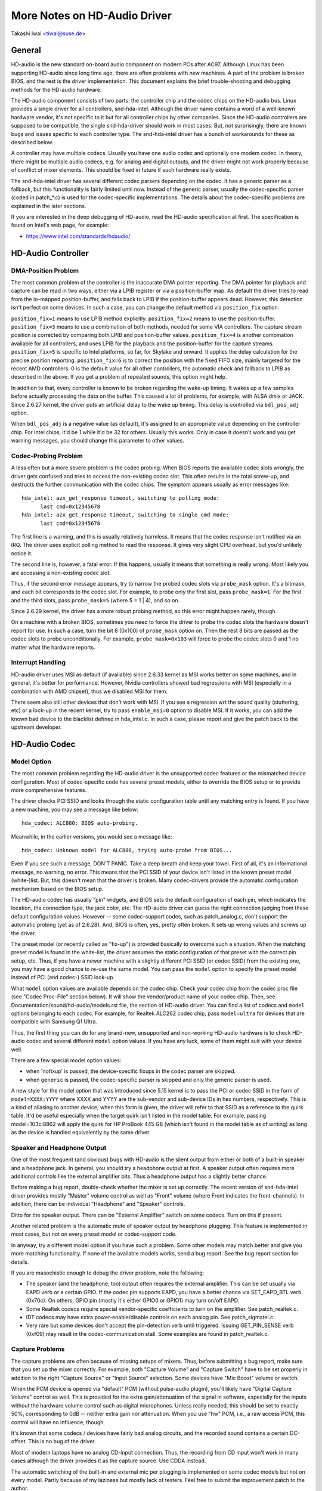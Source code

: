 =============================
More Notes on HD-Audio Driver
=============================

Takashi Iwai <tiwai@suse.de>


General
=======

HD-audio is the new standard on-board audio component on modern PCs
after AC97.  Although Linux has been supporting HD-audio since long
time ago, there are often problems with new machines.  A part of the
problem is broken BIOS, and the rest is the driver implementation.
This document explains the brief trouble-shooting and debugging
methods for the	HD-audio hardware.

The HD-audio component consists of two parts: the controller chip and 
the codec chips on the HD-audio bus.  Linux provides a single driver
for all controllers, snd-hda-intel.  Although the driver name contains
a word of a well-known hardware vendor, it's not specific to it but for
all controller chips by other companies.  Since the HD-audio
controllers are supposed to be compatible, the single snd-hda-driver
should work in most cases.  But, not surprisingly, there are known
bugs and issues specific to each controller type.  The snd-hda-intel
driver has a bunch of workarounds for these as described below.

A controller may have multiple codecs.  Usually you have one audio
codec and optionally one modem codec.  In theory, there might be
multiple audio codecs, e.g. for analog and digital outputs, and the
driver might not work properly because of conflict of mixer elements.
This should be fixed in future if such hardware really exists.

The snd-hda-intel driver has several different codec parsers depending
on the codec.  It has a generic parser as a fallback, but this
functionality is fairly limited until now.  Instead of the generic
parser, usually the codec-specific parser (coded in patch_*.c) is used
for the codec-specific implementations.  The details about the
codec-specific problems are explained in the later sections.

If you are interested in the deep debugging of HD-audio, read the
HD-audio specification at first.  The specification is found on
Intel's web page, for example:

* https://www.intel.com/standards/hdaudio/


HD-Audio Controller
===================

DMA-Position Problem
--------------------
The most common problem of the controller is the inaccurate DMA
pointer reporting.  The DMA pointer for playback and capture can be
read in two ways, either via a LPIB register or via a position-buffer
map.  As default the driver tries to read from the io-mapped
position-buffer, and falls back to LPIB if the position-buffer appears
dead.  However, this detection isn't perfect on some devices.  In such
a case, you can change the default method via ``position_fix`` option.

``position_fix=1`` means to use LPIB method explicitly.
``position_fix=2`` means to use the position-buffer.
``position_fix=3`` means to use a combination of both methods, needed
for some VIA controllers.  The capture stream position is corrected
by comparing both LPIB and position-buffer values.
``position_fix=4`` is another combination available for all controllers,
and uses LPIB for the playback and the position-buffer for the capture
streams.
``position_fix=5`` is specific to Intel platforms, so far, for Skylake
and onward.  It applies the delay calculation for the precise position
reporting.
``position_fix=6`` is to correct the position with the fixed FIFO
size, mainly targeted for the recent AMD controllers.
0 is the default value for all other
controllers, the automatic check and fallback to LPIB as described in
the above.  If you get a problem of repeated sounds, this option might
help.

In addition to that, every controller is known to be broken regarding
the wake-up timing.  It wakes up a few samples before actually
processing the data on the buffer.  This caused a lot of problems, for
example, with ALSA dmix or JACK.  Since 2.6.27 kernel, the driver puts
an artificial delay to the wake up timing.  This delay is controlled
via ``bdl_pos_adj`` option. 

When ``bdl_pos_adj`` is a negative value (as default), it's assigned to
an appropriate value depending on the controller chip.  For Intel
chips, it'd be 1 while it'd be 32 for others.  Usually this works.
Only in case it doesn't work and you get warning messages, you should
change this parameter to other values.


Codec-Probing Problem
---------------------
A less often but a more severe problem is the codec probing.  When
BIOS reports the available codec slots wrongly, the driver gets
confused and tries to access the non-existing codec slot.  This often
results in the total screw-up, and destructs the further communication
with the codec chips.  The symptom appears usually as error messages
like:
::

    hda_intel: azx_get_response timeout, switching to polling mode:
          last cmd=0x12345678
    hda_intel: azx_get_response timeout, switching to single_cmd mode:
          last cmd=0x12345678

The first line is a warning, and this is usually relatively harmless.
It means that the codec response isn't notified via an IRQ.  The
driver uses explicit polling method to read the response.  It gives
very slight CPU overhead, but you'd unlikely notice it.

The second line is, however, a fatal error.  If this happens, usually
it means that something is really wrong.  Most likely you are
accessing a non-existing codec slot.

Thus, if the second error message appears, try to narrow the probed
codec slots via ``probe_mask`` option.  It's a bitmask, and each bit
corresponds to the codec slot.  For example, to probe only the first
slot, pass ``probe_mask=1``.  For the first and the third slots, pass
``probe_mask=5`` (where 5 = 1 | 4), and so on.

Since 2.6.29 kernel, the driver has a more robust probing method, so
this error might happen rarely, though.

On a machine with a broken BIOS, sometimes you need to force the
driver to probe the codec slots the hardware doesn't report for use.
In such a case, turn the bit 8 (0x100) of ``probe_mask`` option on.
Then the rest 8 bits are passed as the codec slots to probe
unconditionally.  For example, ``probe_mask=0x103`` will force to probe
the codec slots 0 and 1 no matter what the hardware reports.


Interrupt Handling
------------------
HD-audio driver uses MSI as default (if available) since 2.6.33
kernel as MSI works better on some machines, and in general, it's
better for performance.  However, Nvidia controllers showed bad
regressions with MSI (especially in a combination with AMD chipset),
thus we disabled MSI for them.

There seem also still other devices that don't work with MSI.  If you
see a regression wrt the sound quality (stuttering, etc) or a lock-up
in the recent kernel, try to pass ``enable_msi=0`` option to disable
MSI.  If it works, you can add the known bad device to the blacklist
defined in hda_intel.c.  In such a case, please report and give the
patch back to the upstream developer. 


HD-Audio Codec
==============

Model Option
------------
The most common problem regarding the HD-audio driver is the
unsupported codec features or the mismatched device configuration.
Most of codec-specific code has several preset models, either to
override the BIOS setup or to provide more comprehensive features.

The driver checks PCI SSID and looks through the static configuration
table until any matching entry is found.  If you have a new machine,
you may see a message like below:
::

    hda_codec: ALC880: BIOS auto-probing.

Meanwhile, in the earlier versions, you would see a message like:
::

    hda_codec: Unknown model for ALC880, trying auto-probe from BIOS...

Even if you see such a message, DON'T PANIC.  Take a deep breath and
keep your towel.  First of all, it's an informational message, no
warning, no error.  This means that the PCI SSID of your device isn't
listed in the known preset model (white-)list.  But, this doesn't mean
that the driver is broken.  Many codec-drivers provide the automatic
configuration mechanism based on the BIOS setup.

The HD-audio codec has usually "pin" widgets, and BIOS sets the default
configuration of each pin, which indicates the location, the
connection type, the jack color, etc.  The HD-audio driver can guess
the right connection judging from these default configuration values.
However -- some codec-support codes, such as patch_analog.c, don't
support the automatic probing (yet as of 2.6.28).  And, BIOS is often,
yes, pretty often broken.  It sets up wrong values and screws up the
driver.

The preset model (or recently called as "fix-up") is provided
basically to overcome such a situation.  When the matching preset
model is found in the white-list, the driver assumes the static
configuration of that preset with the correct pin setup, etc.
Thus, if you have a newer machine with a slightly different PCI SSID
(or codec SSID) from the existing one, you may have a good chance to
re-use the same model.  You can pass the ``model`` option to specify the
preset model instead of PCI (and codec-) SSID look-up.

What ``model`` option values are available depends on the codec chip.
Check your codec chip from the codec proc file (see "Codec Proc-File"
section below).  It will show the vendor/product name of your codec
chip.  Then, see Documentation/sound/hd-audio/models.rst file,
the section of HD-audio driver.  You can find a list of codecs
and ``model`` options belonging to each codec.  For example, for Realtek
ALC262 codec chip, pass ``model=ultra`` for devices that are compatible
with Samsung Q1 Ultra.

Thus, the first thing you can do for any brand-new, unsupported and
non-working HD-audio hardware is to check HD-audio codec and several
different ``model`` option values.  If you have any luck, some of them
might suit with your device well.

There are a few special model option values:

* when 'nofixup' is passed, the device-specific fixups in the codec
  parser are skipped.
* when ``generic`` is passed, the codec-specific parser is skipped and
  only the generic parser is used.

A new style for the model option that was introduced since 5.15 kernel
is to pass the PCI or codec SSID in the form of ``model=XXXX:YYYY``
where XXXX and YYYY are the sub-vendor and sub-device IDs in hex
numbers, respectively.  This is a kind of aliasing to another device;
when this form is given, the driver will refer to that SSID as a
reference to the quirk table.  It'd be useful especially when the
target quirk isn't listed in the model table.  For example, passing
model=103c:8862 will apply the quirk for HP ProBook 445 G8 (which
isn't found in the model table as of writing) as long as the device is
handled equivalently by the same driver.


Speaker and Headphone Output
----------------------------
One of the most frequent (and obvious) bugs with HD-audio is the
silent output from either or both of a built-in speaker and a
headphone jack.  In general, you should try a headphone output at
first.  A speaker output often requires more additional controls like
the external amplifier bits.  Thus a headphone output has a slightly
better chance.

Before making a bug report, double-check whether the mixer is set up
correctly.  The recent version of snd-hda-intel driver provides mostly
"Master" volume control as well as "Front" volume (where Front
indicates the front-channels).  In addition, there can be individual
"Headphone" and "Speaker" controls.

Ditto for the speaker output.  There can be "External Amplifier"
switch on some codecs.  Turn on this if present.

Another related problem is the automatic mute of speaker output by
headphone plugging.  This feature is implemented in most cases, but
not on every preset model or codec-support code.

In anyway, try a different model option if you have such a problem.
Some other models may match better and give you more matching
functionality.  If none of the available models works, send a bug
report.  See the bug report section for details.

If you are masochistic enough to debug the driver problem, note the
following:

* The speaker (and the headphone, too) output often requires the
  external amplifier.  This can be set usually via EAPD verb or a
  certain GPIO.  If the codec pin supports EAPD, you have a better
  chance via SET_EAPD_BTL verb (0x70c).  On others, GPIO pin (mostly
  it's either GPIO0 or GPIO1) may turn on/off EAPD.
* Some Realtek codecs require special vendor-specific coefficients to
  turn on the amplifier.  See patch_realtek.c.
* IDT codecs may have extra power-enable/disable controls on each
  analog pin.  See patch_sigmatel.c.
* Very rare but some devices don't accept the pin-detection verb until
  triggered.  Issuing GET_PIN_SENSE verb (0xf09) may result in the
  codec-communication stall.  Some examples are found in
  patch_realtek.c.


Capture Problems
----------------
The capture problems are often because of missing setups of mixers.
Thus, before submitting a bug report, make sure that you set up the
mixer correctly.  For example, both "Capture Volume" and "Capture
Switch" have to be set properly in addition to the right "Capture
Source" or "Input Source" selection.  Some devices have "Mic Boost"
volume or switch.

When the PCM device is opened via "default" PCM (without pulse-audio
plugin), you'll likely have "Digital Capture Volume" control as well.
This is provided for the extra gain/attenuation of the signal in
software, especially for the inputs without the hardware volume
control such as digital microphones.  Unless really needed, this
should be set to exactly 50%, corresponding to 0dB -- neither extra
gain nor attenuation.  When you use "hw" PCM, i.e., a raw access PCM,
this control will have no influence, though.

It's known that some codecs / devices have fairly bad analog circuits,
and the recorded sound contains a certain DC-offset.  This is no bug
of the driver.

Most of modern laptops have no analog CD-input connection.  Thus, the
recording from CD input won't work in many cases although the driver
provides it as the capture source.  Use CDDA instead.

The automatic switching of the built-in and external mic per plugging
is implemented on some codec models but not on every model.  Partly
because of my laziness but mostly lack of testers.  Feel free to
submit the improvement patch to the author.


Direct Debugging
----------------
If no model option gives you a better result, and you are a tough guy
to fight against evil, try debugging via hitting the raw HD-audio
codec verbs to the device.  Some tools are available: hda-emu and
hda-analyzer.  The detailed description is found in the sections
below.  You'd need to enable hwdep for using these tools.  See "Kernel
Configuration" section.


Other Issues
============

Kernel Configuration
--------------------
In general, I recommend you to enable the sound debug option,
``CONFIG_SND_DEBUG=y``, no matter whether you are debugging or not.
This enables snd_printd() macro and others, and you'll get additional
kernel messages at probing.

In addition, you can enable ``CONFIG_SND_DEBUG_VERBOSE=y``.  But this
will give you far more messages.  Thus turn this on only when you are
sure to want it.

Don't forget to turn on the appropriate ``CONFIG_SND_HDA_CODEC_*``
options.  Note that each of them corresponds to the codec chip, not
the controller chip.  Thus, even if lspci shows the Nvidia controller,
you may need to choose the option for other vendors.  If you are
unsure, just select all yes.

``CONFIG_SND_HDA_HWDEP`` is a useful option for debugging the driver.
When this is enabled, the driver creates hardware-dependent devices
(one per each codec), and you have a raw access to the device via
these device files.  For example, ``hwC0D2`` will be created for the
codec slot #2 of the first card (#0).  For debug-tools such as
hda-verb and hda-analyzer, the hwdep device has to be enabled.
Thus, it'd be better to turn this on always.

``CONFIG_SND_HDA_RECONFIG`` is a new option, and this depends on the
hwdep option above.  When enabled, you'll have some sysfs files under
the corresponding hwdep directory.  See "HD-audio reconfiguration"
section below.

``CONFIG_SND_HDA_POWER_SAVE`` option enables the power-saving feature.
See "Power-saving" section below.


Codec Proc-File
---------------
The codec proc-file is a treasure-chest for debugging HD-audio.
It shows most of useful information of each codec widget.

The proc file is located in /proc/asound/card*/codec#*, one file per
each codec slot.  You can know the codec vendor, product id and
names, the type of each widget, capabilities and so on.
This file, however, doesn't show the jack sensing state, so far.  This
is because the jack-sensing might be depending on the trigger state.

This file will be picked up by the debug tools, and also it can be fed
to the emulator as the primary codec information.  See the debug tools
section below.

This proc file can be also used to check whether the generic parser is
used.  When the generic parser is used, the vendor/product ID name
will appear as "Realtek ID 0262", instead of "Realtek ALC262".


HD-Audio Reconfiguration
------------------------
This is an experimental feature to allow you re-configure the HD-audio
codec dynamically without reloading the driver.  The following sysfs
files are available under each codec-hwdep device directory (e.g. 
/sys/class/sound/hwC0D0):

vendor_id
    Shows the 32bit codec vendor-id hex number.  You can change the
    vendor-id value by writing to this file.
subsystem_id
    Shows the 32bit codec subsystem-id hex number.  You can change the
    subsystem-id value by writing to this file.
revision_id
    Shows the 32bit codec revision-id hex number.  You can change the
    revision-id value by writing to this file.
afg
    Shows the AFG ID.  This is read-only.
mfg
    Shows the MFG ID.  This is read-only.
name
    Shows the codec name string.  Can be changed by writing to this
    file.
modelname
    Shows the currently set ``model`` option.  Can be changed by writing
    to this file.
init_verbs
    The extra verbs to execute at initialization.  You can add a verb by
    writing to this file.  Pass three numbers: nid, verb and parameter
    (separated with a space).
hints
    Shows / stores hint strings for codec parsers for any use.
    Its format is ``key = value``.  For example, passing ``jack_detect = no``
    will disable the jack detection of the machine completely.
init_pin_configs
    Shows the initial pin default config values set by BIOS.
driver_pin_configs
    Shows the pin default values set by the codec parser explicitly.
    This doesn't show all pin values but only the changed values by
    the parser.  That is, if the parser doesn't change the pin default
    config values by itself, this will contain nothing.
user_pin_configs
    Shows the pin default config values to override the BIOS setup.
    Writing this (with two numbers, NID and value) appends the new
    value.  The given will be used instead of the initial BIOS value at
    the next reconfiguration time.  Note that this config will override
    even the driver pin configs, too.
reconfig
    Triggers the codec re-configuration.  When any value is written to
    this file, the driver re-initialize and parses the codec tree
    again.  All the changes done by the sysfs entries above are taken
    into account.
clear
    Resets the codec, removes the mixer elements and PCM stuff of the
    specified codec, and clear all init verbs and hints.

For example, when you want to change the pin default configuration
value of the pin widget 0x14 to 0x9993013f, and let the driver
re-configure based on that state, run like below:
::

    # echo 0x14 0x9993013f > /sys/class/sound/hwC0D0/user_pin_configs
    # echo 1 > /sys/class/sound/hwC0D0/reconfig  


Hint Strings
------------
The codec parser have several switches and adjustment knobs for
matching better with the actual codec or device behavior.  Many of
them can be adjusted dynamically via "hints" strings as mentioned in
the section above.  For example, by passing ``jack_detect = no`` string
via sysfs or a patch file, you can disable the jack detection, thus
the codec parser will skip the features like auto-mute or mic
auto-switch.  As a boolean value, either ``yes``, ``no``, ``true``, ``false``,
``1`` or ``0`` can be passed.

The generic parser supports the following hints:

jack_detect (bool)
    specify whether the jack detection is available at all on this
    machine; default true
inv_jack_detect (bool)
    indicates that the jack detection logic is inverted
trigger_sense (bool)
    indicates that the jack detection needs the explicit call of
    AC_VERB_SET_PIN_SENSE verb
inv_eapd (bool)
    indicates that the EAPD is implemented in the inverted logic
pcm_format_first (bool)
    sets the PCM format before the stream tag and channel ID
sticky_stream (bool)
    keep the PCM format, stream tag and ID as long as possible;
    default true
spdif_status_reset (bool)
    reset the SPDIF status bits at each time the SPDIF stream is set
    up
pin_amp_workaround (bool)
    the output pin may have multiple amp values
single_adc_amp (bool)
    ADCs can have only single input amps
auto_mute (bool)
    enable/disable the headphone auto-mute feature; default true
auto_mic (bool)
    enable/disable the mic auto-switch feature; default true
line_in_auto_switch (bool)
    enable/disable the line-in auto-switch feature; default false
need_dac_fix (bool)
    limits the DACs depending on the channel count
primary_hp (bool)
    probe headphone jacks as the primary outputs; default true
multi_io (bool)
    try probing multi-I/O config (e.g. shared line-in/surround,
    mic/clfe jacks)
multi_cap_vol (bool)
    provide multiple capture volumes
inv_dmic_split (bool)
    provide split internal mic volume/switch for phase-inverted
    digital mics
indep_hp (bool)
    provide the independent headphone PCM stream and the corresponding
    mixer control, if available
add_stereo_mix_input (bool)
    add the stereo mix (analog-loopback mix) to the input mux if
    available 
add_jack_modes (bool)
    add "xxx Jack Mode" enum controls to each I/O jack for allowing to
    change the headphone amp and mic bias VREF capabilities
power_save_node (bool)
    advanced power management for each widget, controlling the power
    sate (D0/D3) of each widget node depending on the actual pin and
    stream states
power_down_unused (bool)
    power down the unused widgets, a subset of power_save_node, and
    will be dropped in future 
add_hp_mic (bool)
    add the headphone to capture source if possible
hp_mic_detect (bool)
    enable/disable the hp/mic shared input for a single built-in mic
    case; default true
vmaster (bool)
    enable/disable the virtual Master control; default true
mixer_nid (int)
    specifies the widget NID of the analog-loopback mixer


Early Patching
--------------
When ``CONFIG_SND_HDA_PATCH_LOADER=y`` is set, you can pass a "patch"
as a firmware file for modifying the HD-audio setup before
initializing the codec.  This can work basically like the
reconfiguration via sysfs in the above, but it does it before the
first codec configuration.

A patch file is a plain text file which looks like below:

::

    [codec]
    0x12345678 0xabcd1234 2

    [model]
    auto

    [pincfg]
    0x12 0x411111f0

    [verb]
    0x20 0x500 0x03
    0x20 0x400 0xff

    [hint]
    jack_detect = no


The file needs to have a line ``[codec]``.  The next line should contain
three numbers indicating the codec vendor-id (0x12345678 in the
example), the codec subsystem-id (0xabcd1234) and the address (2) of
the codec.  The rest patch entries are applied to this specified codec
until another codec entry is given.  Passing 0 or a negative number to
the first or the second value will make the check of the corresponding
field be skipped.  It'll be useful for really broken devices that don't
initialize SSID properly.

The ``[model]`` line allows to change the model name of the each codec.
In the example above, it will be changed to model=auto.
Note that this overrides the module option.

After the ``[pincfg]`` line, the contents are parsed as the initial
default pin-configurations just like ``user_pin_configs`` sysfs above.
The values can be shown in user_pin_configs sysfs file, too.

Similarly, the lines after ``[verb]`` are parsed as ``init_verbs``
sysfs entries, and the lines after ``[hint]`` are parsed as ``hints``
sysfs entries, respectively.

Another example to override the codec vendor id from 0x12345678 to
0xdeadbeef is like below:
::

    [codec]
    0x12345678 0xabcd1234 2

    [vendor_id]
    0xdeadbeef


In the similar way, you can override the codec subsystem_id via
``[subsystem_id]``, the revision id via ``[revision_id]`` line.
Also, the codec chip name can be rewritten via ``[chip_name]`` line.
::

    [codec]
    0x12345678 0xabcd1234 2

    [subsystem_id]
    0xffff1111

    [revision_id]
    0x10

    [chip_name]
    My-own NEWS-0002


The hd-audio driver reads the file via request_firmware().  Thus,
a patch file has to be located on the appropriate firmware path,
typically, /lib/firmware.  For example, when you pass the option
``patch=hda-init.fw``, the file /lib/firmware/hda-init.fw must be
present.

The patch module option is specific to each card instance, and you
need to give one file name for each instance, separated by commas.
For example, if you have two cards, one for an on-board analog and one 
for an HDMI video board, you may pass patch option like below:
::

    options snd-hda-intel patch=on-board-patch,hdmi-patch


Power-Saving
------------
The power-saving is a kind of auto-suspend of the device.  When the
device is inactive for a certain time, the device is automatically
turned off to save the power.  The time to go down is specified via
``power_save`` module option, and this option can be changed dynamically
via sysfs.

The power-saving won't work when the analog loopback is enabled on
some codecs.  Make sure that you mute all unneeded signal routes when
you want the power-saving.

The power-saving feature might cause audible click noises at each
power-down/up depending on the device.  Some of them might be
solvable, but some are hard, I'm afraid.  Some distros such as
openSUSE enables the power-saving feature automatically when the power
cable is unplugged.  Thus, if you hear noises, suspect first the
power-saving.  See /sys/module/snd_hda_intel/parameters/power_save to
check the current value.  If it's non-zero, the feature is turned on.

The recent kernel supports the runtime PM for the HD-audio controller
chip, too.  It means that the HD-audio controller is also powered up /
down dynamically.  The feature is enabled only for certain controller
chips like Intel LynxPoint.  You can enable/disable this feature
forcibly by setting ``power_save_controller`` option, which is also
available at /sys/module/snd_hda_intel/parameters directory.


Tracepoints
-----------
The hd-audio driver gives a few basic tracepoints.
``hda:hda_send_cmd`` traces each CORB write while ``hda:hda_get_response``
traces the response from RIRB (only when read from the codec driver).
``hda:hda_bus_reset`` traces the bus-reset due to fatal error, etc,
``hda:hda_unsol_event`` traces the unsolicited events, and
``hda:hda_power_down`` and ``hda:hda_power_up`` trace the power down/up
via power-saving behavior.

Enabling all tracepoints can be done like
::

    # echo 1 > /sys/kernel/debug/tracing/events/hda/enable

then after some commands, you can traces from
/sys/kernel/debug/tracing/trace file.  For example, when you want to
trace what codec command is sent, enable the tracepoint like:
::

    # cat /sys/kernel/debug/tracing/trace
    # tracer: nop
    #
    #       TASK-PID    CPU#    TIMESTAMP  FUNCTION
    #          | |       |          |         |
	   <...>-7807  [002] 105147.774889: hda_send_cmd: [0:0] val=e3a019
	   <...>-7807  [002] 105147.774893: hda_send_cmd: [0:0] val=e39019
	   <...>-7807  [002] 105147.999542: hda_send_cmd: [0:0] val=e3a01a
	   <...>-7807  [002] 105147.999543: hda_send_cmd: [0:0] val=e3901a
	   <...>-26764 [001] 349222.837143: hda_send_cmd: [0:0] val=e3a019
	   <...>-26764 [001] 349222.837148: hda_send_cmd: [0:0] val=e39019
	   <...>-26764 [001] 349223.058539: hda_send_cmd: [0:0] val=e3a01a
	   <...>-26764 [001] 349223.058541: hda_send_cmd: [0:0] val=e3901a

Here ``[0:0]`` indicates the card number and the codec address, and
``val`` shows the value sent to the codec, respectively.  The value is
a packed value, and you can decode it via hda-decode-verb program
included in hda-emu package below.  For example, the value e3a019 is
to set the left output-amp value to 25.
::

    % hda-decode-verb 0xe3a019
    raw value = 0x00e3a019
    cid = 0, nid = 0x0e, verb = 0x3a0, parm = 0x19
    raw value: verb = 0x3a0, parm = 0x19
    verbname = set_amp_gain_mute
    amp raw val = 0xa019
    output, left, idx=0, mute=0, val=25


Development Tree
----------------
The latest development codes for HD-audio are found on sound git tree:

* git://git.kernel.org/pub/scm/linux/kernel/git/tiwai/sound.git

The master branch or for-next branches can be used as the main
development branches in general while the development for the current
and next kernels are found in for-linus and for-next branches,
respectively.


Sending a Bug Report
--------------------
If any model or module options don't work for your device, it's time
to send a bug report to the developers.  Give the following in your
bug report:

* Hardware vendor, product and model names
* Kernel version (and ALSA-driver version if you built externally)
* ``alsa-info.sh`` output; run with ``--no-upload`` option.  See the
  section below about alsa-info

If it's a regression, at best, send alsa-info outputs of both working
and non-working kernels.  This is really helpful because we can
compare the codec registers directly.

Send a bug report either the following:

kernel-bugzilla
    https://bugzilla.kernel.org/
alsa-devel ML
    alsa-devel@alsa-project.org


Debug Tools
===========

This section describes some tools available for debugging HD-audio
problems.

alsa-info
---------
The script ``alsa-info.sh`` is a very useful tool to gather the audio
device information.  It's included in alsa-utils package.  The latest
version can be found on git repository:

* git://git.alsa-project.org/alsa-utils.git

The script can be fetched directly from the following URL, too:

* https://www.alsa-project.org/alsa-info.sh

Run this script as root, and it will gather the important information
such as the module lists, module parameters, proc file contents
including the codec proc files, mixer outputs and the control
elements.  As default, it will store the information onto a web server
on alsa-project.org.  But, if you send a bug report, it'd be better to
run with ``--no-upload`` option, and attach the generated file.

There are some other useful options.  See ``--help`` option output for
details.

When a probe error occurs or when the driver obviously assigns a
mismatched model, it'd be helpful to load the driver with
``probe_only=1`` option (at best after the cold reboot) and run
alsa-info at this state.  With this option, the driver won't configure
the mixer and PCM but just tries to probe the codec slot.  After
probing, the proc file is available, so you can get the raw codec
information before modified by the driver.  Of course, the driver
isn't usable with ``probe_only=1``.  But you can continue the
configuration via hwdep sysfs file if hda-reconfig option is enabled.
Using ``probe_only`` mask 2 skips the reset of HDA codecs (use
``probe_only=3`` as module option). The hwdep interface can be used
to determine the BIOS codec initialization.


hda-verb
--------
hda-verb is a tiny program that allows you to access the HD-audio
codec directly.  You can execute a raw HD-audio codec verb with this.
This program accesses the hwdep device, thus you need to enable the
kernel config ``CONFIG_SND_HDA_HWDEP=y`` beforehand.

The hda-verb program takes four arguments: the hwdep device file, the
widget NID, the verb and the parameter.  When you access to the codec
on the slot 2 of the card 0, pass /dev/snd/hwC0D2 to the first
argument, typically.  (However, the real path name depends on the
system.)

The second parameter is the widget number-id to access.  The third
parameter can be either a hex/digit number or a string corresponding
to a verb.  Similarly, the last parameter is the value to write, or
can be a string for the parameter type.

::

    % hda-verb /dev/snd/hwC0D0 0x12 0x701 2
    nid = 0x12, verb = 0x701, param = 0x2
    value = 0x0

    % hda-verb /dev/snd/hwC0D0 0x0 PARAMETERS VENDOR_ID
    nid = 0x0, verb = 0xf00, param = 0x0
    value = 0x10ec0262

    % hda-verb /dev/snd/hwC0D0 2 set_a 0xb080
    nid = 0x2, verb = 0x300, param = 0xb080
    value = 0x0


Although you can issue any verbs with this program, the driver state
won't be always updated.  For example, the volume values are usually
cached in the driver, and thus changing the widget amp value directly
via hda-verb won't change the mixer value.

The hda-verb program is included now in alsa-tools:

* git://git.alsa-project.org/alsa-tools.git

Also, the old stand-alone package is found in the ftp directory:

* ftp://ftp.suse.com/pub/people/tiwai/misc/

Also a git repository is available:

* git://git.kernel.org/pub/scm/linux/kernel/git/tiwai/hda-verb.git

See README file in the tarball for more details about hda-verb
program.


hda-analyzer
------------
hda-analyzer provides a graphical interface to access the raw HD-audio
control, based on pyGTK2 binding.  It's a more powerful version of
hda-verb.  The program gives you an easy-to-use GUI stuff for showing
the widget information and adjusting the amp values, as well as the
proc-compatible output.

The hda-analyzer:

* https://git.alsa-project.org/?p=alsa.git;a=tree;f=hda-analyzer

is a part of alsa.git repository in alsa-project.org:

* git://git.alsa-project.org/alsa.git

Codecgraph
----------
Codecgraph is a utility program to generate a graph and visualizes the
codec-node connection of a codec chip.  It's especially useful when
you analyze or debug a codec without a proper datasheet.  The program
parses the given codec proc file and converts to SVG via graphiz
program.

The tarball and GIT trees are found in the web page at:

* http://helllabs.org/codecgraph/


hda-emu
-------
hda-emu is an HD-audio emulator.  The main purpose of this program is
to debug an HD-audio codec without the real hardware.  Thus, it
doesn't emulate the behavior with the real audio I/O, but it just
dumps the codec register changes and the ALSA-driver internal changes
at probing and operating the HD-audio driver.

The program requires a codec proc-file to simulate.  Get a proc file
for the target codec beforehand, or pick up an example codec from the
codec proc collections in the tarball.  Then, run the program with the
proc file, and the hda-emu program will start parsing the codec file
and simulates the HD-audio driver:

::

    % hda-emu codecs/stac9200-dell-d820-laptop
    # Parsing..
    hda_codec: Unknown model for STAC9200, using BIOS defaults
    hda_codec: pin nid 08 bios pin config 40c003fa
    ....


The program gives you only a very dumb command-line interface.  You
can get a proc-file dump at the current state, get a list of control
(mixer) elements, set/get the control element value, simulate the PCM
operation, the jack plugging simulation, etc.

The program is found in the git repository below:

* git://git.kernel.org/pub/scm/linux/kernel/git/tiwai/hda-emu.git

See README file in the repository for more details about hda-emu
program.


hda-jack-retask
---------------
hda-jack-retask is a user-friendly GUI program to manipulate the
HD-audio pin control for jack retasking.  If you have a problem about
the jack assignment, try this program and check whether you can get
useful results.  Once when you figure out the proper pin assignment,
it can be fixed either in the driver code statically or via passing a
firmware patch file (see "Early Patching" section).

The program is included in alsa-tools now:

* git://git.alsa-project.org/alsa-tools.git
